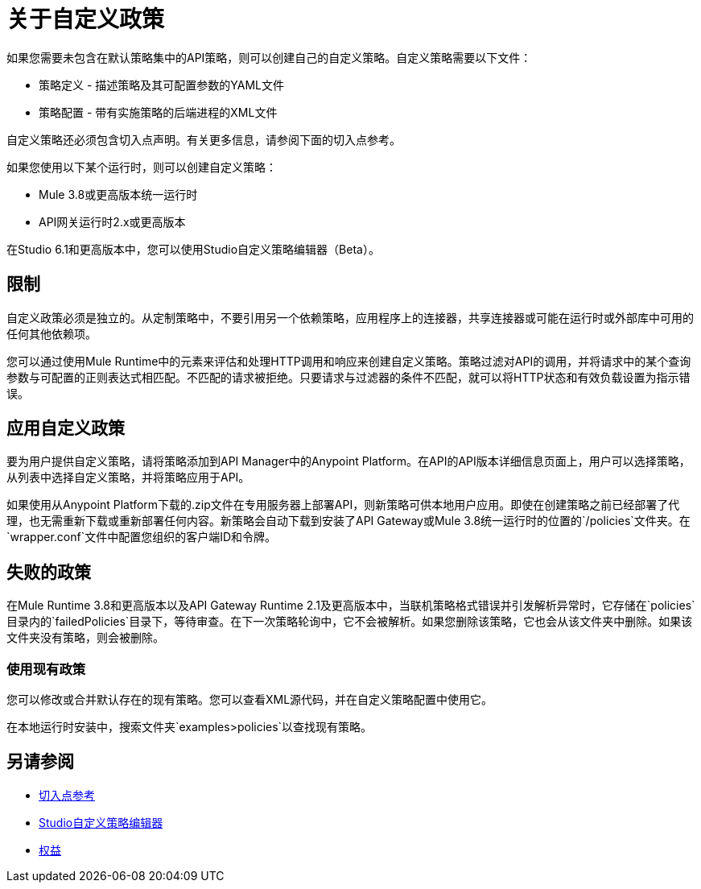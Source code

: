 = 关于自定义政策
:keywords: policy, pointcut, yaml, xml

如果您需要未包含在默认策略集中的API策略，则可以创建自己的自定义策略。自定义策略需要以下文件：

* 策略定义 - 描述策略及其可配置参数的YAML文件
* 策略配置 - 带有实施策略的后端进程的XML文件

自定义策略还必须包含切入点声明。有关更多信息，请参阅下面的切入点参考。

如果您使用以下某个运行时，则可以创建自定义策略：

*  Mule 3.8或更高版本统一运行时
*  API网关运行时2.x​​或更高版本

在Studio 6.1和更高版本中，您可以使用Studio自定义策略编辑器（Beta）。

== 限制

自定义政策必须是独立的。从定制策略中，不要引用另一个依赖策略，应用程序上的连接器，共享连接器或可能在运行时或外部库中可用的任何其他依赖项。

您可以通过使用Mule Runtime中的元素来评估和处理HTTP调用和响应来创建自定义策略。策略过滤对API的调用，并将请求中的某个查询参数与可配置的正则表达式相匹配。不匹配的请求被拒绝。只要请求与过滤器的条件不匹配，就可以将HTTP状态和有效负载设置为指示错误。

== 应用自定义政策

要为用户提供自定义策略，请将策略添加到API Manager中的Anypoint Platform。在API的API版本详细信息页面上，用户可以选择策略，从列表中选择自定义策略，并将策略应用于API。

如果使用从Anypoint Platform下载的.zip文件在专用服务器上部署API，则新策略可供本地用户应用。即使在创建策略之前已经部署了代理，也无需重新下载或重新部署任何内容。新策略会自动下载到安装了API Gateway或Mule 3.8统一运行时的位置的`/policies`文件夹。在`wrapper.conf`文件中配置您组织的客户端ID和令牌。

== 失败的政策

在Mule Runtime 3.8和更高版本以及API Gateway Runtime 2.1及更高版本中，当联机策略格式错误并引发解析异常时，它存储在`policies`目录内的`failedPolicies`目录下，等待审查。在下一次策略轮询中，它不会被解析。如果您删除该策略，它也会从该文件夹中删除。如果该文件夹没有策略，则会被删除。

=== 使用现有政策

您可以修改或合并默认存在的现有策略。您可以查看XML源代码，并在自定义策略配置中使用它。

在本地运行时安装中，搜索文件夹`examples>policies`以查找现有策略。

== 另请参阅

*  link:/api-manager/v/1.x/pointcuts-reference[切入点参考]
*  link:/anypoint-studio/v/6/studio-policy-editor[Studio自定义策略编辑器]
*  link:/release-notes/api-manager-release-notes#april-2016-release[权益]
